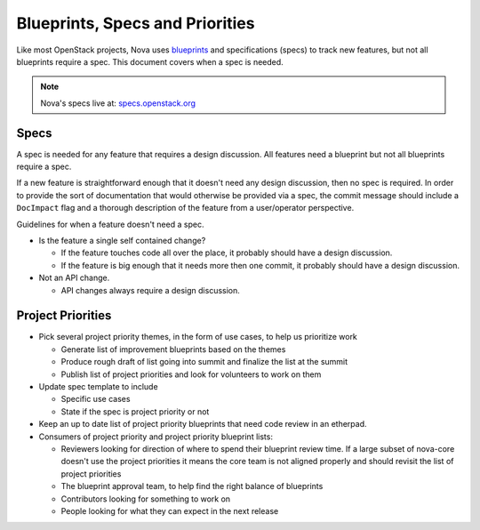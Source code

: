 ==================================
Blueprints, Specs and Priorities
==================================

Like most OpenStack projects, Nova uses `blueprints`_ and specifications (specs) to track new
features, but not all blueprints require a spec. This document covers when a spec is needed.


.. note:: Nova's specs live at: `specs.openstack.org`_


.. _`blueprints`: http://docs.openstack.org/infra/manual/developers.html#working-on-specifications-and-blueprints
.. _`specs.openstack.org`: http://specs.openstack.org/openstack/nova-specs/


Specs
=====

A spec is needed for any feature that requires a design discussion. All
features need a blueprint but not all blueprints require a spec.

If a new feature is straightforward enough that it doesn't need any design
discussion, then no spec is required. In order to provide the sort of
documentation that would otherwise be provided via a spec, the commit
message should include a ``DocImpact`` flag and a thorough description
of the feature from a user/operator perspective.

Guidelines for when a feature doesn't need a spec.

* Is the feature a single self contained change?

  * If the feature touches code all over the place, it probably should have
    a design discussion.
  * If the feature is big enough that it needs more then one commit, it
    probably should have a design discussion.
* Not an API change.

  * API changes always require a design discussion.


Project Priorities
===================

* Pick several project priority themes, in the form of use cases, to help us
  prioritize work

  * Generate list of improvement blueprints based on the themes
  * Produce rough draft of list going into summit and finalize the list at
    the summit
  * Publish list of project priorities and look for volunteers to work on them
* Update spec template to include

  * Specific use cases
  * State if the spec is project priority or not
* Keep an up to date list of project priority blueprints that need code review in an etherpad.

* Consumers of project priority and project priority blueprint lists:

  * Reviewers looking for direction of where to spend their blueprint review
    time.  If a large subset of nova-core doesn't use the project
    priorities it means the core team is not aligned properly and should
    revisit the list of project priorities
  * The blueprint approval team, to help find the right balance of blueprints
  * Contributors looking for something to work on
  * People looking for what they can expect in the next release
